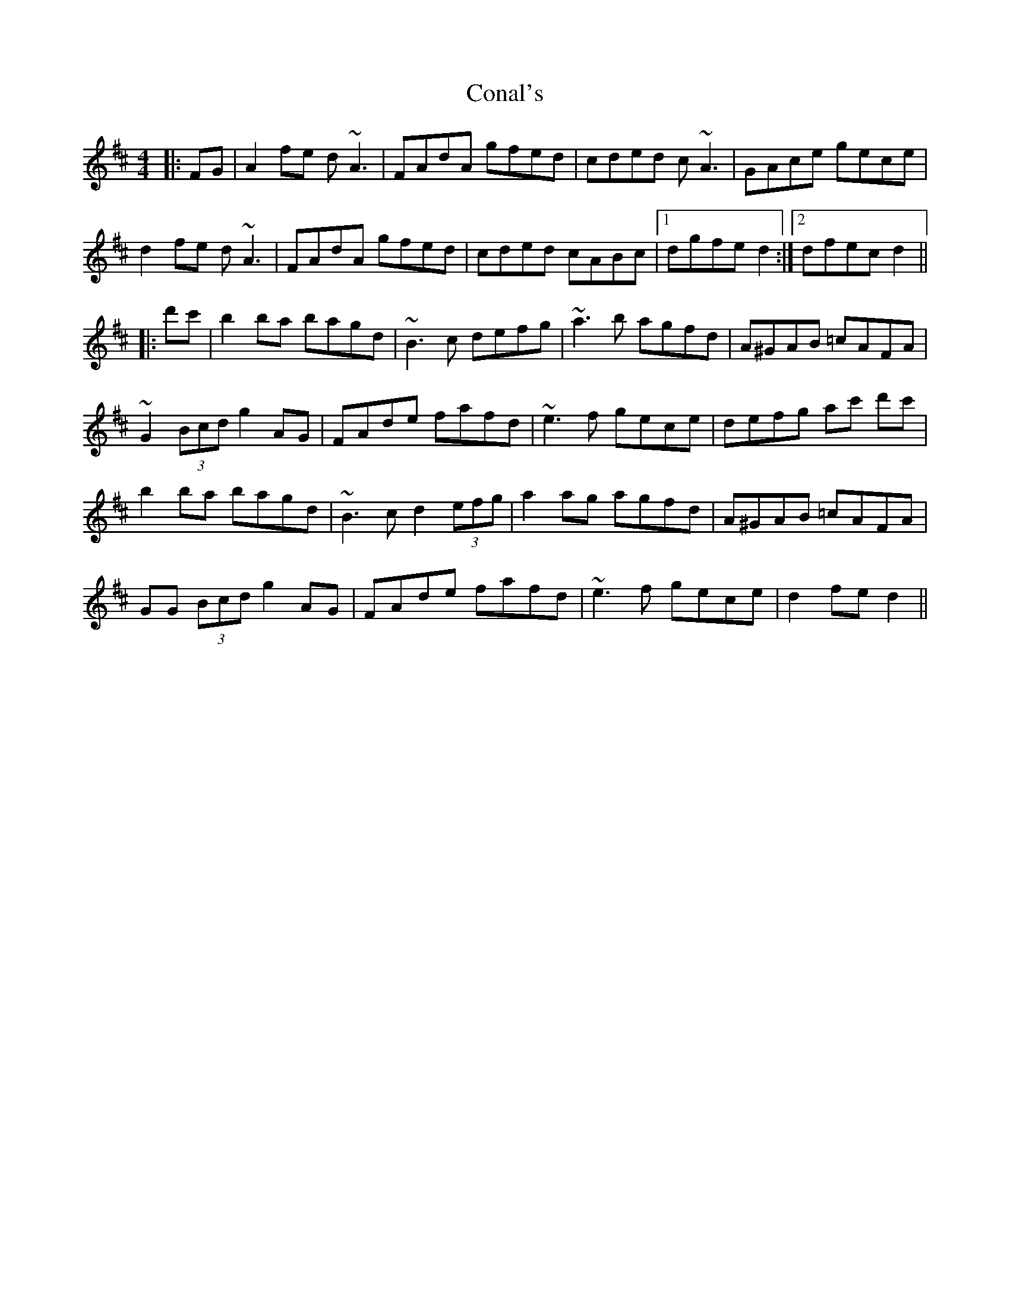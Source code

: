 X: 7912
T: Conal's
R: reel
M: 4/4
K: Dmajor
|:FG|A2fe d~ A3|FAdA gfed|cded c~A3|GAce gece|
d2fe d~A3|FAdA gfed|cded cABc|1 dgfe d2:|2 dfecd2||
|:d'c'|b2ba bagd|~B3c defg|~a3b agfd|A^GAB =cAFA|
~G2(3Bcd g2AG|FAde fafd|~e3f gece|defg ac' d'c'|
b2ba bagd|~B3c d2(3 efg|a2ag agfd|A^GAB =cAFA|
GG (3Bcd g2AG|FAde fafd|~e3f gece|d2 fed2||


